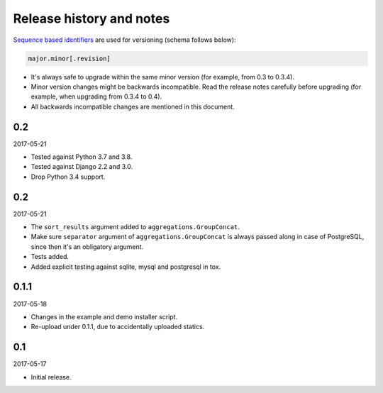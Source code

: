 Release history and notes
=========================
`Sequence based identifiers
<http://en.wikipedia.org/wiki/Software_versioning#Sequence-based_identifiers>`_
are used for versioning (schema follows below):

.. code-block:: none

    major.minor[.revision]

- It's always safe to upgrade within the same minor version (for example, from
  0.3 to 0.3.4).
- Minor version changes might be backwards incompatible. Read the
  release notes carefully before upgrading (for example, when upgrading from
  0.3.4 to 0.4).
- All backwards incompatible changes are mentioned in this document.

0.2
---
2017-05-21

- Tested against Python 3.7 and 3.8.
- Tested against Django 2.2 and 3.0.
- Drop Python 3.4 support.

0.2
---
2017-05-21

- The ``sort_results`` argument added to ``aggregations.GroupConcat``.
- Make sure ``separator`` argument of ``aggregations.GroupConcat`` is always
  passed along in case of PostgreSQL, since then it's an obligatory argument.
- Tests added.
- Added explicit testing against sqlite, mysql and postgresql in tox.

0.1.1
-----
2017-05-18

- Changes in the example and demo installer script.
- Re-upload under 0.1.1, due to accidentally uploaded statics.

0.1
---
2017-05-17

- Initial release.
